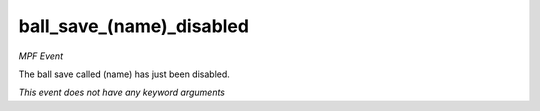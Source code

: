 ball_save_(name)_disabled
=========================

*MPF Event*

The ball save called (name) has just been disabled.

*This event does not have any keyword arguments*
